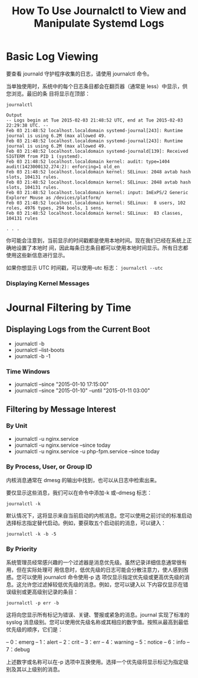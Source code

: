 :PROPERTIES:
:ID:       38e03f8c-51d7-4465-9023-7505388643a7
:NOTER_DOCUMENT: https://www.digitalocean.com/community/tutorials/how-to-use-journalctl-to-view-and-manipulate-systemd-logs
:NOTER_OPEN: eww
:END:
#+TITLE: How To Use Journalctl to View and Manipulate Systemd Logs
#+AUTHOR: Yang,Ying-chao
#+EMAIL:  yang.yingchao@qq.com
#+OPTIONS:  ^:nil _:nil H:7 num:t toc:2 \n:nil ::t |:t -:t f:t *:t tex:t d:(HIDE) tags:not-in-toc author:nil
#+STARTUP:  align nodlcheck oddeven lognotestate
#+SEQ_TODO: TODO(t) INPROGRESS(i) WAITING(w@) | DONE(d) CANCELED(c@)
#+TAGS:     noexport(n)
#+LANGUAGE: en
#+EXCLUDE_TAGS: noexport
#+FILETAGS: :journalctl:logs:


* Basic Log Viewing
:PROPERTIES:
:NOTER_DOCUMENT: https://www.digitalocean.com/community/tutorials/how-to-use-journalctl-to-view-and-manipulate-systemd-logs
:NOTER_OPEN: eww
:NOTER_PAGE: 3961
:CUSTOM_ID: h:cf631f63-41b8-4f82-8544-76d72d2bdcdf
:END:
要查看 journald 守护程序收集的日志，请使用 journalctl 命令。

当单独使用时，系统中的每个日志条目都会在翻页器（通常是 less）中显示，供您浏览。最旧的条
目将显示在顶部：

#+BEGIN_SRC text -r
journalctl

Output
-- Logs begin at Tue 2015-02-03 21:48:52 UTC, end at Tue 2015-02-03 22:29:38 UTC. --
Feb 03 21:48:52 localhost.localdomain systemd-journal[243]: Runtime journal is using 6.2M (max allowed 49.
Feb 03 21:48:52 localhost.localdomain systemd-journal[243]: Runtime journal is using 6.2M (max allowed 49.
Feb 03 21:48:52 localhost.localdomain systemd-journald[139]: Received SIGTERM from PID 1 (systemd).
Feb 03 21:48:52 localhost.localdomain kernel: audit: type=1404 audit(1423000132.274:2): enforcing=1 old_en
Feb 03 21:48:52 localhost.localdomain kernel: SELinux: 2048 avtab hash slots, 104131 rules.
Feb 03 21:48:52 localhost.localdomain kernel: SELinux: 2048 avtab hash slots, 104131 rules.
Feb 03 21:48:52 localhost.localdomain kernel: input: ImExPS/2 Generic Explorer Mouse as /devices/platform/
Feb 03 21:48:52 localhost.localdomain kernel: SELinux:  8 users, 102 roles, 4976 types, 294 bools, 1 sens,
Feb 03 21:48:52 localhost.localdomain kernel: SELinux:  83 classes, 104131 rules

. . .
#+END_SRC


你可能会注意到，当前显示的时间戳都是使用本地时间。现在我们已经在系统上正确地设置了本地时
间，因此每条日志条目都可以使用本地时间显示。所有日志都使用这些新信息进行显示。

如果你想显示 UTC 时间戳，可以使用--utc 标志： =journalctl --utc=


*** Displaying Kernel Messages
:PROPERTIES:
:NOTER_DOCUMENT: https://www.digitalocean.com/community/tutorials/how-to-use-journalctl-to-view-and-manipulate-systemd-logs
:NOTER_OPEN: eww
:NOTER_PAGE: 18029
:CUSTOM_ID: h:c4ccd84c-9681-4ddb-93a0-0a1f1de5e4ea
:END:


* Journal Filtering by Time
:PROPERTIES:
:NOTER_DOCUMENT: https://www.digitalocean.com/community/tutorials/how-to-use-journalctl-to-view-and-manipulate-systemd-logs
:NOTER_OPEN: eww
:NOTER_PAGE: 6158
:CUSTOM_ID: h:a95fc26a-5a39-458f-9a0f-bbbddcbab960
:END:


** Displaying Logs from the Current Boot
:PROPERTIES:
:NOTER_DOCUMENT: https://www.digitalocean.com/community/tutorials/how-to-use-journalctl-to-view-and-manipulate-systemd-logs
:NOTER_OPEN: eww
:NOTER_PAGE: 6458
:CUSTOM_ID: h:692298a1-3c38-4603-9577-94123cec0d63
:END:

- journalctl -b
- journalctl --list-boots
- journalctl -b -1


*** Time Windows
:PROPERTIES:
:NOTER_DOCUMENT: https://www.digitalocean.com/community/tutorials/how-to-use-journalctl-to-view-and-manipulate-systemd-logs
:NOTER_OPEN: eww
:NOTER_PAGE: 9099
:CUSTOM_ID: h:9848389e-a8bf-4fb5-acf2-8e8d5a6c02f4
:END:
- journalctl --since "2015-01-10 17:15:00"
- journalctl --since "2015-01-10" --until "2015-01-11 03:00"


** Filtering by Message Interest
:PROPERTIES:
:NOTER_DOCUMENT: https://www.digitalocean.com/community/tutorials/how-to-use-journalctl-to-view-and-manipulate-systemd-logs
:NOTER_OPEN: eww
:NOTER_PAGE: 10834
:CUSTOM_ID: h:d6a93171-ab71-47be-b173-951f3cc5675a
:END:


*** By Unit
:PROPERTIES:
:NOTER_DOCUMENT: https://www.digitalocean.com/community/tutorials/how-to-use-journalctl-to-view-and-manipulate-systemd-logs
:NOTER_OPEN: eww
:NOTER_PAGE: 11095
:CUSTOM_ID: h:b4688189-5838-407a-9730-705f81f22dad
:END:


- journalctl -u nginx.service
- journalctl -u nginx.service --since today
- journalctl -u nginx.service -u php-fpm.service --since today


*** By Process, User, or Group ID
:PROPERTIES:
:NOTER_DOCUMENT: https://www.digitalocean.com/community/tutorials/how-to-use-journalctl-to-view-and-manipulate-systemd-logs
:NOTER_OPEN: eww
:NOTER_PAGE: 12103
:CUSTOM_ID: h:861a1506-8460-4fc3-bd7c-011f42a63112
:END:


内核消息通常在 dmesg 的输出中找到，也可以从日志中检索出来。

要仅显示这些消息，我们可以在命令中添加-k 或--dmesg 标志：

 =journalctl -k=

默认情况下，这将显示来自当前启动的内核消息。您可以使用之前讨论的标准启动选择标志指定替代启动。例如，要获取五个启动前的消息，可以键入：

 =journalctl -k -b -5=


*** By Priority
:PROPERTIES:
:NOTER_DOCUMENT: https://www.digitalocean.com/community/tutorials/how-to-use-journalctl-to-view-and-manipulate-systemd-logs
:NOTER_OPEN: eww
:NOTER_PAGE: 18511
:CUSTOM_ID: h:9ba0bf60-421b-4ee3-a8b5-a9f3ed93e38b
:END:


系统管理员经常感兴趣的一个过滤器是消息优先级。虽然记录详细信息通常很有用，但在实际处理可
用信息时，低优先级的日志可能会分散注意力，使人感到困惑。您可以使用 journalctl 命令使用-p 选
项仅显示指定优先级或更高优先级的消息。这允许您过滤掉较低优先级的消息。例如，您可以键入以
下内容仅显示在错误级别或更高级别记录的条目：

=journalctl -p err -b=

这将向您显示所有标记为错误、关键、警报或紧急的消息。journal 实现了标准的 syslog 消息级别。您可以使用优先级名称或其相应的数字值。按照从最高到最低优先级的顺序，它们是：

– 0：emerg
– 1：alert
– 2：crit
– 3：err
– 4：warning
– 5：notice
– 6：info
– 7：debug

上述数字或名称可以在-p 选项中互换使用。选择一个优先级将显示标记为指定级别及其以上级别的消息。
